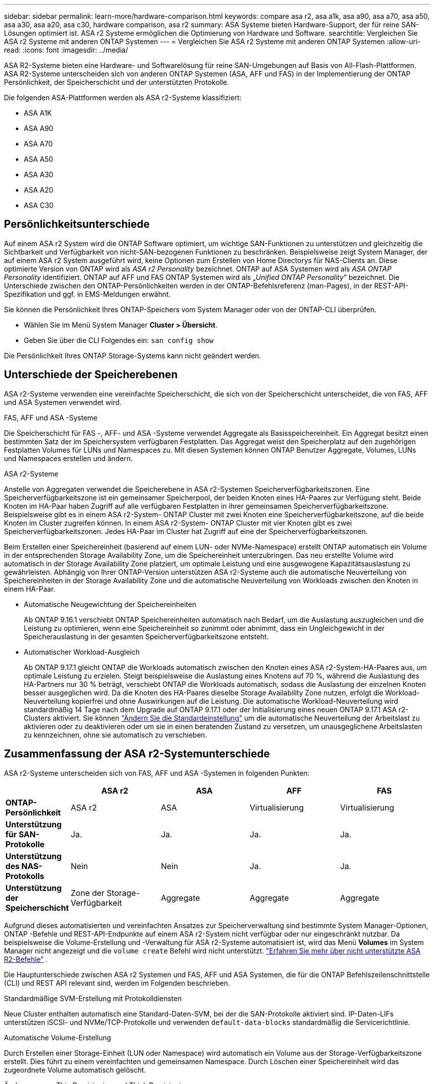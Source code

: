 ---
sidebar: sidebar 
permalink: learn-more/hardware-comparison.html 
keywords: compare asa r2, asa a1k, asa a90, asa a70, asa a50, asa a30, asa a20, asa c30, hardware comparison, asa r2 
summary: ASA Systeme bieten Hardware-Support, der für reine SAN-Lösungen optimiert ist. ASA r2 Systeme ermöglichen die Optimierung von Hardware und Software. 
searchtitle: Vergleichen Sie ASA r2 Systeme mit anderen ONTAP Systemen 
---
= Vergleichen Sie ASA r2 Systeme mit anderen ONTAP Systemen
:allow-uri-read: 
:icons: font
:imagesdir: ../media/


[role="lead"]
ASA R2-Systeme bieten eine Hardware- und Softwarelösung für reine SAN-Umgebungen auf Basis von All-Flash-Plattformen. ASA R2-Systeme unterscheiden sich von anderen ONTAP Systemen (ASA, AFF und FAS) in der Implementierung der ONTAP Persönlichkeit, der Speicherschicht und der unterstützten Protokolle.

Die folgenden ASA-Plattformen werden als ASA r2-Systeme klassifiziert:

* ASA A1K
* ASA A90
* ASA A70
* ASA A50
* ASA A30
* ASA A20
* ASA C30




== Persönlichkeitsunterschiede

Auf einem ASA r2 System wird die ONTAP Software optimiert, um wichtige SAN-Funktionen zu unterstützen und gleichzeitig die Sichtbarkeit und Verfügbarkeit von nicht-SAN-bezogenen Funktionen zu beschränken. Beispielsweise zeigt System Manager, der auf einem ASA r2 System ausgeführt wird, keine Optionen zum Erstellen von Home Directorys für NAS-Clients an. Diese optimierte Version von ONTAP wird als _ASA r2 Personality_ bezeichnet. ONTAP auf ASA Systemen wird als _ASA ONTAP Personality_ identifiziert. ONTAP auf AFF und FAS ONTAP Systemen wird als „_Unified ONTAP Personality_“ bezeichnet. Die Unterschiede zwischen den ONTAP-Persönlichkeiten werden in der ONTAP-Befehlsreferenz (man-Pages), in der REST-API-Spezifikation und ggf. in EMS-Meldungen erwähnt.

Sie können die Persönlichkeit Ihres ONTAP-Speichers vom System Manager oder von der ONTAP-CLI überprüfen.

* Wählen Sie im Menü System Manager *Cluster > Übersicht*.
* Geben Sie über die CLI Folgendes ein: `san config show`


Die Persönlichkeit Ihres ONTAP Storage-Systems kann nicht geändert werden.



== Unterschiede der Speicherebenen

ASA r2-Systeme verwenden eine vereinfachte Speicherschicht, die sich von der Speicherschicht unterscheidet, die von FAS, AFF und ASA Systemen verwendet wird.

.FAS, AFF und ASA -Systeme
Die Speicherschicht für FAS -, AFF- und ASA -Systeme verwendet Aggregate als Basisspeichereinheit. Ein Aggregat besitzt einen bestimmten Satz der im Speichersystem verfügbaren Festplatten. Das Aggregat weist den Speicherplatz auf den zugehörigen Festplatten Volumes für LUNs und Namespaces zu. Mit diesen Systemen können ONTAP Benutzer Aggregate, Volumes, LUNs und Namespaces erstellen und ändern.

.ASA r2-Systeme
Anstelle von Aggregaten verwendet die Speicherebene in ASA r2-Systemen Speicherverfügbarkeitszonen. Eine Speicherverfügbarkeitszone ist ein gemeinsamer Speicherpool, der beiden Knoten eines HA-Paares zur Verfügung steht. Beide Knoten im HA-Paar haben Zugriff auf alle verfügbaren Festplatten in ihrer gemeinsamen Speicherverfügbarkeitszone. Beispielsweise gibt es in einem ASA r2-System- ONTAP Cluster mit zwei Knoten eine Speicherverfügbarkeitszone, auf die beide Knoten im Cluster zugreifen können. In einem ASA r2-System- ONTAP Cluster mit vier Knoten gibt es zwei Speicherverfügbarkeitszonen. Jedes HA-Paar im Cluster hat Zugriff auf eine der Speicherverfügbarkeitszonen.

Beim Erstellen einer Speichereinheit (basierend auf einem LUN- oder NVMe-Namespace) erstellt ONTAP automatisch ein Volume in der entsprechenden Storage Availability Zone, um die Speichereinheit unterzubringen. Das neu erstellte Volume wird automatisch in der Storage Availability Zone platziert, um optimale Leistung und eine ausgewogene Kapazitätsauslastung zu gewährleisten. Abhängig von Ihrer ONTAP-Version unterstützen ASA r2-Systeme auch die automatische Neuverteilung von Speichereinheiten in der Storage Availability Zone und die automatische Neuverteilung von Workloads zwischen den Knoten in einem HA-Paar.

* Automatische Neugewichtung der Speichereinheiten
+
Ab ONTAP 9.16.1 verschiebt ONTAP Speichereinheiten automatisch nach Bedarf, um die Auslastung auszugleichen und die Leistung zu optimieren, wenn eine Speichereinheit so zunimmt oder abnimmt, dass ein Ungleichgewicht in der Speicherauslastung in der gesamten Speicherverfügbarkeitszone entsteht.

* Automatischer Workload-Ausgleich
+
Ab ONTAP 9.17.1 gleicht ONTAP die Workloads automatisch zwischen den Knoten eines ASA r2-System-HA-Paares aus, um optimale Leistung zu erzielen. Steigt beispielsweise die Auslastung eines Knotens auf 70 %, während die Auslastung des HA-Partners nur 30 % beträgt, verschiebt ONTAP die Workloads automatisch, sodass die Auslastung der einzelnen Knoten besser ausgeglichen wird. Da die Knoten des HA-Paares dieselbe Storage Availability Zone nutzen, erfolgt die Workload-Neuverteilung kopierfrei und ohne Auswirkungen auf die Leistung. Die automatische Workload-Neuverteilung wird standardmäßig 14 Tage nach dem Upgrade auf ONTAP 9.17.1 oder der Initialisierung eines neuen ONTAP 9.17.1 ASA r2-Clusters aktiviert. Sie können link:../administer/rebalance-workloads.html["Ändern Sie die Standardeinstellung"] um die automatische Neuverteilung der Arbeitslast zu aktivieren oder zu deaktivieren oder um sie in einen beratenden Zustand zu versetzen, um unausgeglichene Arbeitslasten zu kennzeichnen, ohne sie automatisch zu verschieben.





== Zusammenfassung der ASA r2-Systemunterschiede

ASA r2-Systeme unterscheiden sich von FAS, AFF und ASA -Systemen in folgenden Punkten:

[cols="1h,2,2,2,2"]
|===
|  | ASA r2 | ASA | AFF | FAS 


 a| 
*ONTAP-Persönlichkeit*
| ASA r2 | ASA | Virtualisierung | Virtualisierung 


 a| 
*Unterstützung für SAN-Protokolle*
| Ja. | Ja. | Ja. | Ja. 


 a| 
*Unterstützung des NAS-Protokolls*
| Nein | Nein | Ja. | Ja. 


 a| 
*Unterstützung der Speicherschicht*
| Zone der Storage-Verfügbarkeit | Aggregate | Aggregate | Aggregate 
|===
Aufgrund dieses automatisierten und vereinfachten Ansatzes zur Speicherverwaltung sind bestimmte System Manager-Optionen, ONTAP -Befehle und REST-API-Endpunkte auf einem ASA r2-System nicht verfügbar oder nur eingeschränkt nutzbar. Da beispielsweise die Volume-Erstellung und -Verwaltung für ASA r2-Systeme automatisiert ist, wird das Menü *Volumes* im System Manager nicht angezeigt und die  `volume create` Befehl wird nicht unterstützt. link:cli-support.html["Erfahren Sie mehr über nicht unterstützte ASA R2-Befehle"] .

Die Hauptunterschiede zwischen ASA r2 Systemen und FAS, AFF und ASA Systemen, die für die ONTAP Befehlszeilenschnittstelle (CLI) und REST API relevant sind, werden im Folgenden beschrieben.

.Standardmäßige SVM-Erstellung mit Protokolldiensten
Neue Cluster enthalten automatisch eine Standard-Daten-SVM, bei der die SAN-Protokolle aktiviert sind. IP-Daten-LIFs unterstützen iSCSI- und NVMe/TCP-Protokolle und verwenden `default-data-blocks` standardmäßig die Servicerichtlinie.

.Automatische Volume-Erstellung
Durch Erstellen einer Storage-Einheit (LUN oder Namespace) wird automatisch ein Volume aus der Storage-Verfügbarkeitszone erstellt. Dies führt zu einem vereinfachten und gemeinsamen Namespace. Durch Löschen einer Speichereinheit wird das zugeordnete Volume automatisch gelöscht.

.Änderungen an Thin Provisioning und Thick Provisioning
Storage-Einheiten werden auf ASA r2-Storage-Systemen immer über Thin Provisioning bereitgestellt. Thick Provisioning wird nicht unterstützt.

.Änderungen an der Datenkomprimierung
Temperaturempfindliche Storage-Effizienz wird auf ASA r2-Systemen nicht angewendet. Auf ASA r2-Systemen basiert die Komprimierung nicht auf _Hot_-Daten (auf die häufig zugegriffen wird) oder _Cold_-Daten (auf die selten zugegriffen wird). Die Komprimierung beginnt, ohne auf Daten zu warten, die kalt werden.

.Finden Sie weitere Informationen
* Erfahren Sie mehr über link:https://docs.netapp.com/us-en/ontap-systems-family/intro-family.html["ONTAP Hardwaresysteme"^].
* Siehe vollständige Konfigurationsunterstützung und -Einschränkungen für ASA- und ASA r2-Systeme in link:https://hwu.netapp.com/["NetApp Hardware Universe"^].
* Erfahren Sie mehr über die link:https://www.netapp.com/pdf.html?item=/media/85736-ds-4254-asa.pdf["NetApp ASA"^].

